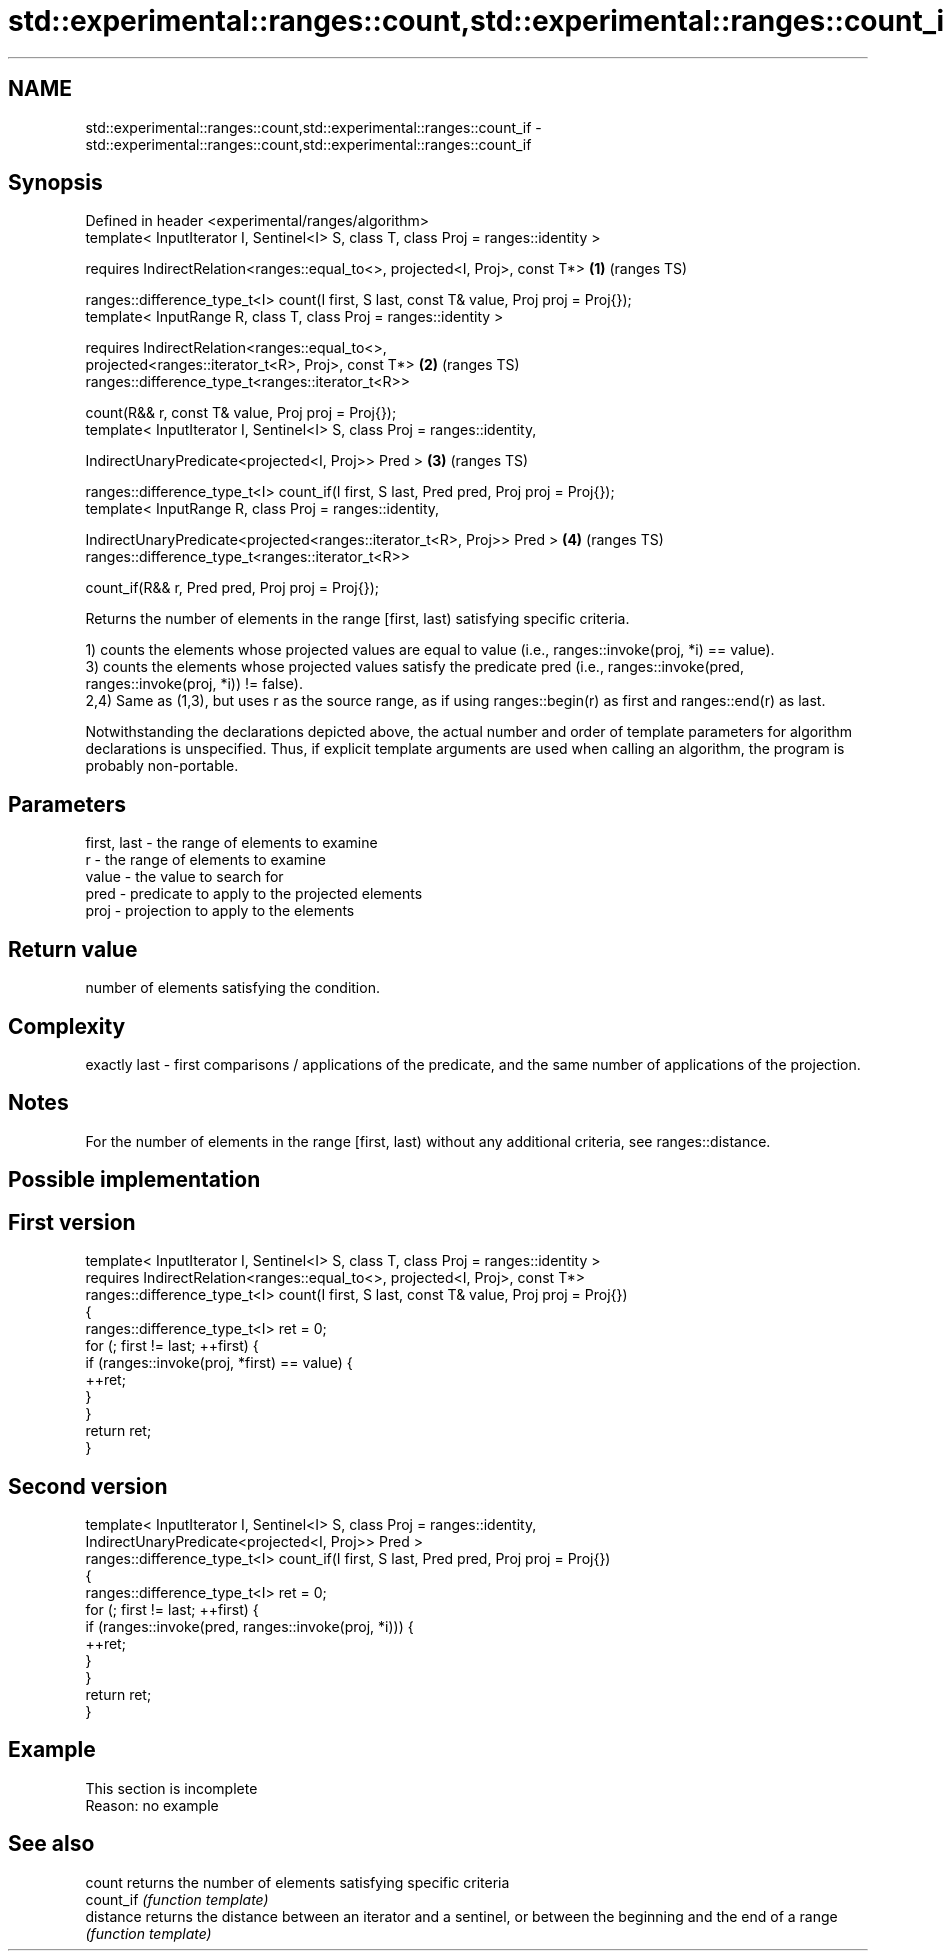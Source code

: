 .TH std::experimental::ranges::count,std::experimental::ranges::count_if 3 "2020.03.24" "http://cppreference.com" "C++ Standard Libary"
.SH NAME
std::experimental::ranges::count,std::experimental::ranges::count_if \- std::experimental::ranges::count,std::experimental::ranges::count_if

.SH Synopsis
   Defined in header <experimental/ranges/algorithm>
   template< InputIterator I, Sentinel<I> S, class T, class Proj = ranges::identity >

   requires IndirectRelation<ranges::equal_to<>, projected<I, Proj>, const T*>              \fB(1)\fP (ranges TS)

   ranges::difference_type_t<I> count(I first, S last, const T& value, Proj proj = Proj{});
   template< InputRange R, class T, class Proj = ranges::identity >

   requires IndirectRelation<ranges::equal_to<>,
   projected<ranges::iterator_t<R>, Proj>, const T*>                                        \fB(2)\fP (ranges TS)
   ranges::difference_type_t<ranges::iterator_t<R>>

   count(R&& r, const T& value, Proj proj = Proj{});
   template< InputIterator I, Sentinel<I> S, class Proj = ranges::identity,

   IndirectUnaryPredicate<projected<I, Proj>> Pred >                                        \fB(3)\fP (ranges TS)

   ranges::difference_type_t<I> count_if(I first, S last, Pred pred, Proj proj = Proj{});
   template< InputRange R, class Proj = ranges::identity,

   IndirectUnaryPredicate<projected<ranges::iterator_t<R>, Proj>> Pred >                    \fB(4)\fP (ranges TS)
   ranges::difference_type_t<ranges::iterator_t<R>>

   count_if(R&& r, Pred pred, Proj proj = Proj{});

   Returns the number of elements in the range [first, last) satisfying specific criteria.

   1) counts the elements whose projected values are equal to value (i.e., ranges::invoke(proj, *i) == value).
   3) counts the elements whose projected values satisfy the predicate pred (i.e., ranges::invoke(pred, ranges::invoke(proj, *i)) != false).
   2,4) Same as (1,3), but uses r as the source range, as if using ranges::begin(r) as first and ranges::end(r) as last.

   Notwithstanding the declarations depicted above, the actual number and order of template parameters for algorithm declarations is unspecified. Thus, if explicit template arguments are used when calling an algorithm, the program is probably non-portable.

.SH Parameters

   first, last - the range of elements to examine
   r           - the range of elements to examine
   value       - the value to search for
   pred        - predicate to apply to the projected elements
   proj        - projection to apply to the elements

.SH Return value

   number of elements satisfying the condition.

.SH Complexity

   exactly last - first comparisons / applications of the predicate, and the same number of applications of the projection.

.SH Notes

   For the number of elements in the range [first, last) without any additional criteria, see ranges::distance.

.SH Possible implementation

.SH First version
   template< InputIterator I, Sentinel<I> S, class T, class Proj = ranges::identity >
     requires IndirectRelation<ranges::equal_to<>, projected<I, Proj>, const T*>
   ranges::difference_type_t<I> count(I first, S last, const T& value, Proj proj = Proj{})
   {
       ranges::difference_type_t<I> ret = 0;
       for (; first != last; ++first) {
           if (ranges::invoke(proj, *first) == value) {
               ++ret;
           }
       }
       return ret;
   }
.SH Second version
   template< InputIterator I, Sentinel<I> S, class Proj = ranges::identity,
             IndirectUnaryPredicate<projected<I, Proj>> Pred >
   ranges::difference_type_t<I> count_if(I first, S last, Pred pred, Proj proj = Proj{})
   {
       ranges::difference_type_t<I> ret = 0;
       for (; first != last; ++first) {
           if (ranges::invoke(pred, ranges::invoke(proj, *i))) {
               ++ret;
           }
       }
       return ret;
   }

.SH Example

    This section is incomplete
    Reason: no example

.SH See also

   count    returns the number of elements satisfying specific criteria
   count_if \fI(function template)\fP
   distance returns the distance between an iterator and a sentinel, or between the beginning and the end of a range
            \fI(function template)\fP
